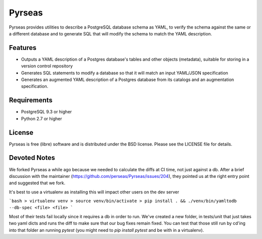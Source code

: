 =======
Pyrseas
=======

.. image:: https://circleci.com/gh/DevotedHealth/Pyrseas/tree/master.svg?style=svg
    :target: https://circleci.com/gh/DevotedHealth/Pyrseas/tree/master
    
Pyrseas provides utilities to describe a PostgreSQL database schema as
YAML, to verify the schema against the same or a different database
and to generate SQL that will modify the schema to match the YAML
description.

Features
--------

- Outputs a YAML description of a Postgres database's tables
  and other objects (metadata), suitable for storing in a version
  control repository

- Generates SQL statements to modify a database so that it will match
  an input YAML/JSON specification

- Generates an augmented YAML description of a Postgres database
  from its catalogs and an augmentation specification.

Requirements
------------

- PostgreSQL 9.3 or higher

- Python 2.7 or higher

License
-------

Pyrseas is free (libre) software and is distributed under the BSD
license.  Please see the LICENSE file for details.

Devoted Notes
-------------

We forked Pyrseas a while ago because we needed to calculate the diffs at CI time, not just against a db. After a brief discussion with the maintainer (https://github.com/perseas/Pyrseas/issues/204), they pointed us at the right entry point and suggested that we fork.

It's best to use a virtualenv as installing this will impact other users on the dev server

```bash
> virtualenv venv
> source venv/bin/activate
> pip install . && ./venv/bin/yamltodb --db-spec <file> <file>
```

Most of their tests fail locally since it requires a db in order to run. We've created a new folder, in tests/unit that just takes two yaml dicts and runs the diff to make sure that our bug fixes remain fixed. You can test that those still run by cd'ing into that folder an running `pytest` (you might need to `pip install pytest` and be with in a virtualenv).
